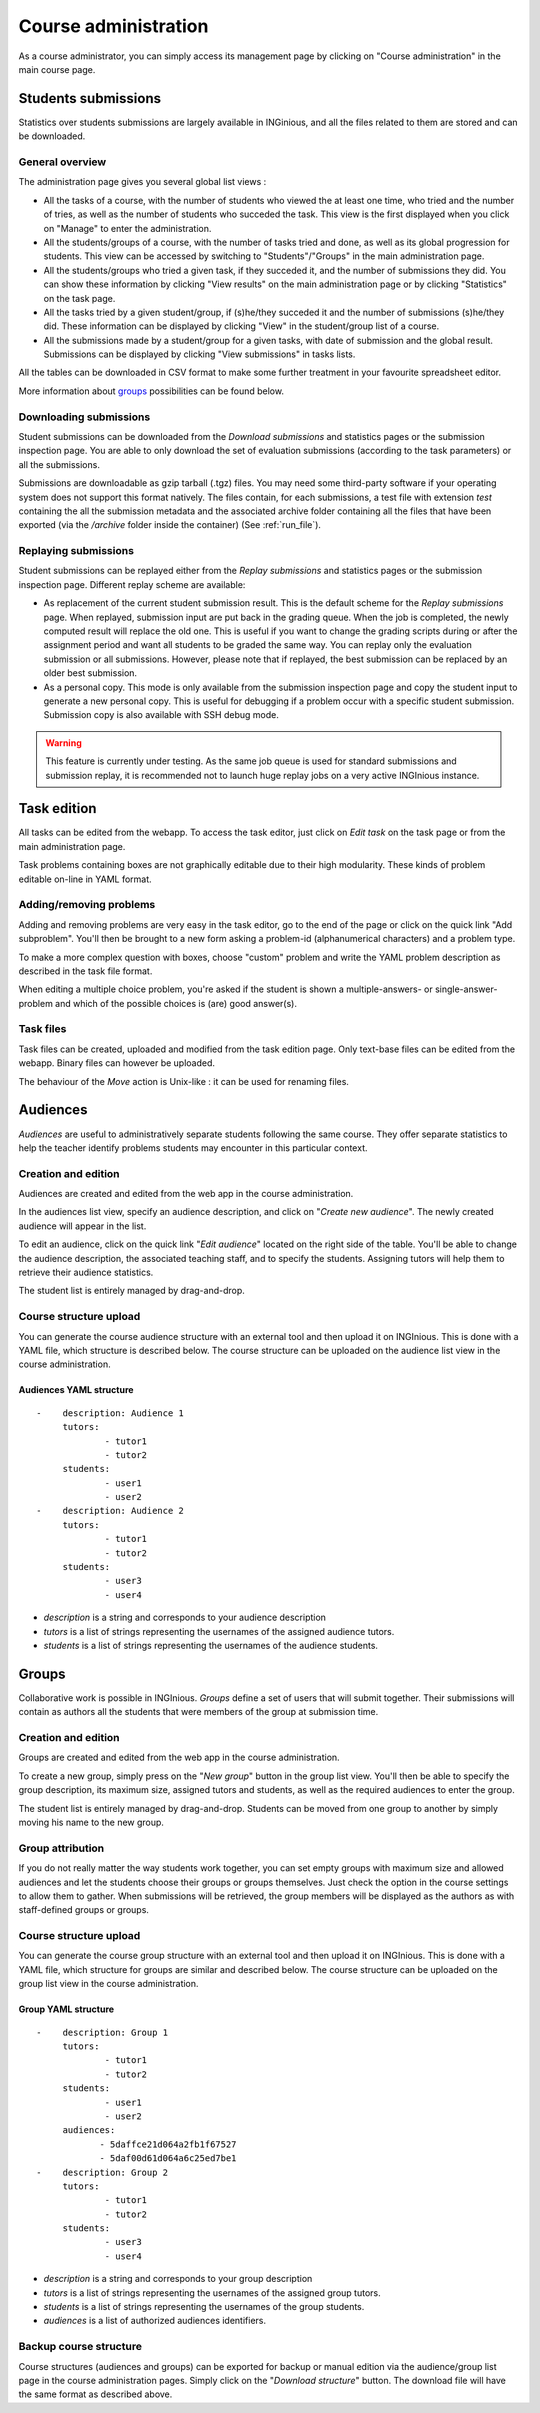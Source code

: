 Course administration
=====================

As a course administrator, you can simply access its management
page by clicking on "Course administration" in the main course page.

Students submissions
--------------------
Statistics over students submissions are largely available in INGinious,
and all the files related to them are stored and can be downloaded.

General overview
````````````````
The administration page gives you several global list views :

- All the tasks of a course, with  the number of students who viewed the
  at least one time, who tried and the number of tries, as well as the
  number of students who succeded the task. This view is the first
  displayed when you click on "Manage" to enter the administration.
- All the students/groups of a course, with the number of tasks tried and done,
  as well as its global progression for students. This view can be accessed by
  switching to "Students"/"Groups" in the main administration page.
- All the students/groups who tried a given task, if they succeded it, and the
  number of submissions they did. You can show these information by
  clicking "View results" on the main administration page or by
  clicking "Statistics" on the task page.
- All the tasks tried by a given student/group, if (s)he/they succeded it and the
  number of submissions (s)he/they did. These information can be displayed by
  clicking "View" in the student/group list of a course.
- All the submissions made by a student/group for a given tasks, with date of
  submission and the global result. Submissions can be displayed by
  clicking "View submissions" in tasks lists.

All the tables can be downloaded in CSV format to make some further
treatment in your favourite spreadsheet editor.

More information about groups_ possibilities can be found below.

Downloading submissions
```````````````````````

Student submissions can be downloaded from the *Download submissions* and statistics pages or the submission
inspection page. You are able to only download the set of evaluation submissions (according to the task parameters)
or all the submissions.

Submissions are downloadable as gzip tarball (.tgz) files. You may need some third-party software if your operating
system does not support this format natively. The files contain, for each submissions, a test file
with extension *test* containing the all the submission metadata and the associated archive folder containing all the
files that have been exported (via the `/archive` folder inside the container) (See :ref:`run_file`).

Replaying submissions
`````````````````````
Student submissions can be replayed either from the *Replay submissions* and statistics pages or the
submission inspection page. Different replay scheme are available:

- As replacement of the current student submission result. This is the default scheme for the *Replay submissions* page.
  When replayed, submission input are put back in the grading queue. When the job is completed, the newly computed
  result will replace the old one. This is useful if you want to change the grading scripts during or after the assignment
  period and want all students to be graded the same way. You can replay only the evaluation submission or all submissions.
  However, please note that if replayed, the best submission can be replaced by an older best submission.
- As a personal copy. This mode is only available from the submission inspection page and copy the student input to
  generate a new personal copy. This is useful for debugging if a problem occur with a specific student submission.
  Submission copy is also available with SSH debug mode.

.. WARNING::
    This feature is currently under testing. As the same job queue is used for standard submissions and submission
    replay, it is recommended not to launch huge replay jobs on a very active INGInious instance.


Task edition
------------

All tasks can be edited from the webapp. To access the task editor, just click
on *Edit task* on the task page or from the main administration page.

Task problems containing boxes are not graphically editable due to
their high modularity. These kinds of problem editable on-line in YAML
format.

Adding/removing problems
````````````````````````
Adding and removing problems are very easy in the task editor, go to the
end of the page or click on the quick link "Add subproblem". You'll then
be brought to a new form asking a problem-id (alphanumerical characters)
and a problem type.

To make a more complex question with boxes, choose "custom" problem and
write the YAML problem description as described in the task file format.

When editing a multiple choice problem, you're asked if the student is
shown a multiple-answers- or single-answer-problem and which of the
possible choices is (are) good answer(s).

Task files
``````````

Task files can be created, uploaded and modified from the task edition page.
Only text-base files can be edited from the webapp. Binary files can however be uploaded.

The behaviour of the *Move* action is Unix-like : it can be used for renaming files.

.. _groups:

Audiences
---------

*Audiences* are useful to administratively separate
students following the same course. They offer separate statistics to
help the teacher identify problems students may encounter in this particular context.


Creation and edition
````````````````````

Audiences are created and edited from the web app in the course
administration.

In the audiences list view, specify an audience description, and click on
"*Create new audience*". The newly created audience will appear in the list.

To edit an audience, click on the quick link "*Edit audience*" located on the
right side of the table. You'll be able to change the audience description,
the associated teaching staff, and to specify the students.
Assigning tutors will help them to retrieve their audience statistics.

The student list is entirely managed by drag-and-drop.

Course structure upload
```````````````````````

You can generate the course audience structure with an external tool and then upload
it on INGInious. This is done with a YAML file, which structure is described below.
The course structure can be uploaded on the audience list view in the course administration.

Audiences YAML structure
*************************

::

    -    description: Audience 1
         tutors:
                 - tutor1
                 - tutor2
         students:
                 - user1
                 - user2
    -    description: Audience 2
         tutors:
                 - tutor1
                 - tutor2
         students:
                 - user3
                 - user4

-   *description* is a string and corresponds to your audience description
-   *tutors* is a list of strings representing the usernames of the
    assigned audience tutors.
-   *students* is a list of strings representing the usernames of the
    audience students.

Groups
------

Collaborative work is possible in INGInious. *Groups* define a set of users that
will submit together. Their submissions will contain as authors all the students
that were members of the group at submission time.

Creation and edition
````````````````````
Groups are created and edited from the web app in the course
administration.

To create a new group,  simply press on the "*New group*" button in the group list
view. You'll then be able to specify the group description, its maximum size,
assigned tutors and students, as well as the required audiences to enter the group.

The student list is entirely managed by drag-and-drop. Students can be moved
from one group to another by simply moving his name to the new group.

Group attribution
``````````````````

If you do not really matter the way students work together, you can
set empty groups with maximum size and allowed audiences and let the students choose their
groups or groups themselves. Just check the option in the course settings to
allow them to gather. When submissions will be retrieved, the group members will
be displayed as the authors as with staff-defined groups or groups.

Course structure upload
```````````````````````

You can generate the course group structure with an external tool
and then upload it on INGInious. This is done with a YAML file, which structure
for groups are similar and described below. The course structure
can be uploaded on the group list view in the course administration.

Group YAML structure
********************

::

    -    description: Group 1
         tutors:
                 - tutor1
                 - tutor2
         students:
                 - user1
                 - user2
         audiences:
                - 5daffce21d064a2fb1f67527
                - 5daf00d61d064a6c25ed7be1
    -    description: Group 2
         tutors:
                 - tutor1
                 - tutor2
         students:
                 - user3
                 - user4

-   *description* is a string and corresponds to your group description
-   *tutors* is a list of strings representing the usernames of the
    assigned group tutors.
-   *students* is a list of strings representing the usernames of the
    group students.
-   *audiences* is a list of authorized audiences identifiers.

Backup course structure
```````````````````````

Course structures (audiences and groups) can be exported for backup or manual
edition via the audience/group list page in the course administration pages.
Simply click on the "*Download structure*" button. The download file will have
the same format as described above.